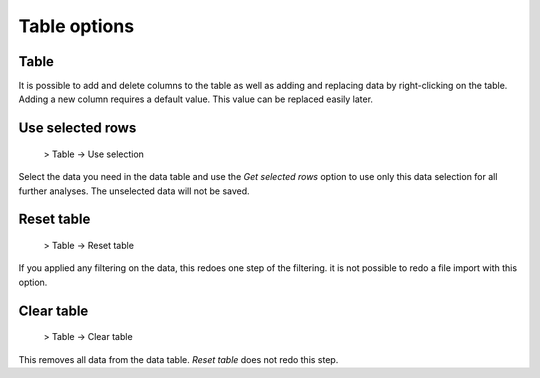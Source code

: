 Table options
=============


Table
------

It is possible to add and delete columns to the table as well as adding and replacing data by right-clicking on the table.
Adding a new column requires a default value. This value can be replaced easily later.

Use selected rows
-----------------

  > Table -> Use selection

Select the data you need in the data table and use the *Get selected rows* option to use only this data selection for all
further analyses. The unselected data will not be saved.


Reset table
-----------

  > Table -> Reset table

If you applied any filtering on the data, this redoes one step of the filtering. it is not possible to redo a file import with this option.

Clear table
-----------

  > Table -> Clear table

This removes all data from the data table. *Reset table* does not redo this step.